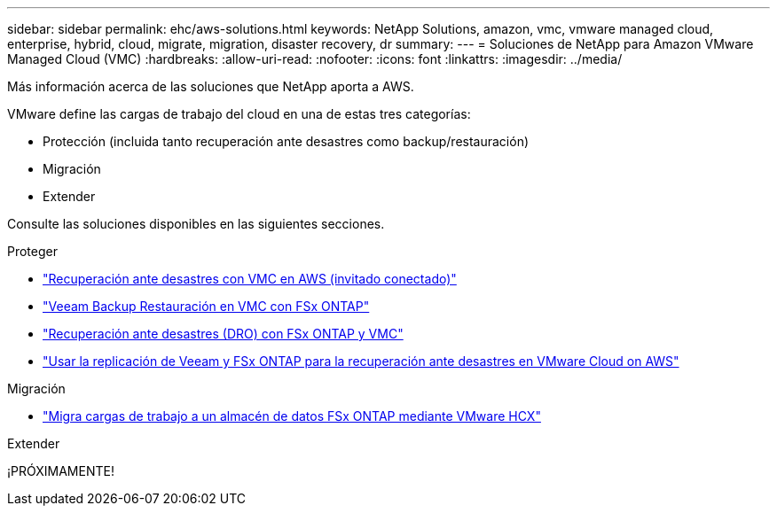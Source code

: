 ---
sidebar: sidebar 
permalink: ehc/aws-solutions.html 
keywords: NetApp Solutions, amazon, vmc, vmware managed cloud, enterprise, hybrid, cloud, migrate, migration, disaster recovery, dr 
summary:  
---
= Soluciones de NetApp para Amazon VMware Managed Cloud (VMC)
:hardbreaks:
:allow-uri-read: 
:nofooter: 
:icons: font
:linkattrs: 
:imagesdir: ../media/


[role="lead"]
Más información acerca de las soluciones que NetApp aporta a AWS.

VMware define las cargas de trabajo del cloud en una de estas tres categorías:

* Protección (incluida tanto recuperación ante desastres como backup/restauración)
* Migración
* Extender


Consulte las soluciones disponibles en las siguientes secciones.

[role="tabbed-block"]
====
.Proteger
--
* link:aws-guest-dr-solution-overview.html["Recuperación ante desastres con VMC en AWS (invitado conectado)"]
* link:aws-vmc-veeam-fsx-solution.html["Veeam Backup  Restauración en VMC con FSx ONTAP"]
* link:aws-dro-overview.html["Recuperación ante desastres (DRO) con FSx ONTAP y VMC"]
* link:veeam-fsxn-dr-to-vmc.html["Usar la replicación de Veeam y FSx ONTAP para la recuperación ante desastres en VMware Cloud on AWS"]


--
.Migración
--
* link:aws-migrate-vmware-hcx.html["Migra cargas de trabajo a un almacén de datos FSx ONTAP mediante VMware HCX"]


--
.Extender
--
¡PRÓXIMAMENTE!

--
====